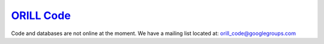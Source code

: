 ===========================================
`ORILL Code <http://orill.readthedocs.io>`_
===========================================

Code and databases are not online at the moment.
We have a mailing list located at: orill_code@googlegroups.com